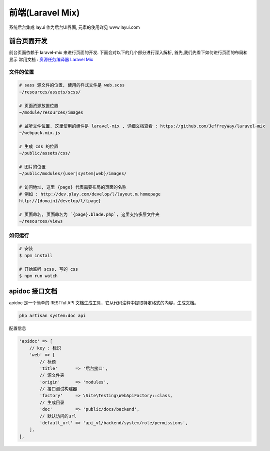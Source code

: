 
前端(Laravel Mix)
-----------------

系统后台集成 layui 作为后台UI界面, 元素的使用详见 www.layui.com

前台页面开发
^^^^^^^^^^^^

前台页面依赖于 laravel-mix 来进行页面的开发. 下面会对以下的几个部分进行深入解析, 首先,我们先看下如何进行页面的布局和显示
常用文档 : `资源任务编译器 Laravel Mix <https://laravel-china.org/docs/laravel/5.5/mix/1307>`_

文件的位置
~~~~~~~~~~

.. code-block::

   # sass 源文件的位置, 使用的样式文件是 web.scss
   ~/resources/assets/scss/

   # 页面资源放置位置
   ~/module/resources/images

   # 监听文件位置, 这里使用的组件是 laravel-mix , 详细文档查看 : https://github.com/JeffreyWay/laravel-mix
   ~/webpack.mix.js

   # 生成 css 的位置
   ~/public/assets/css/

   # 图片的位置
   ~/public/modules/{user|system|web}/images/

   # 访问地址, 这里 {page} 代表需要布局的页面的名称
   # 例如 : http://dev.play.com/develop/l/layout.m.homepage
   http://{domain}/develop/l/{page}

   # 页面命名, 页面命名为 `{page}.blade.php`, 这里支持多层文件夹
   ~/resources/views

如何运行
~~~~~~~~

.. code-block::

   # 安装 
   $ npm install 

   # 开始监听 scss, 写的 css 
   $ npm run watch

apidoc 接口文档
^^^^^^^^^^^^^^^

apidoc 是一个简单的 RESTful API 文档生成工具，它从代码注释中提取特定格式的内容，生成文档。

.. code-block::

   php artisan system:doc api

配置信息

.. code-block::

   'apidoc' => [
       // key : 标识
       'web' => [
           // 标题
           'title'       => '后台接口',
           // 源文件夹
           'origin'      => 'modules',
           // 接口测试构建器
           'factory'     => \Site\Testing\WebApiFactory::class,
           // 生成目录
           'doc'         => 'public/docs/backend',
           // 默认访问的url
           'default_url' => 'api_v1/backend/system/role/permissions',
       ],
   ],
